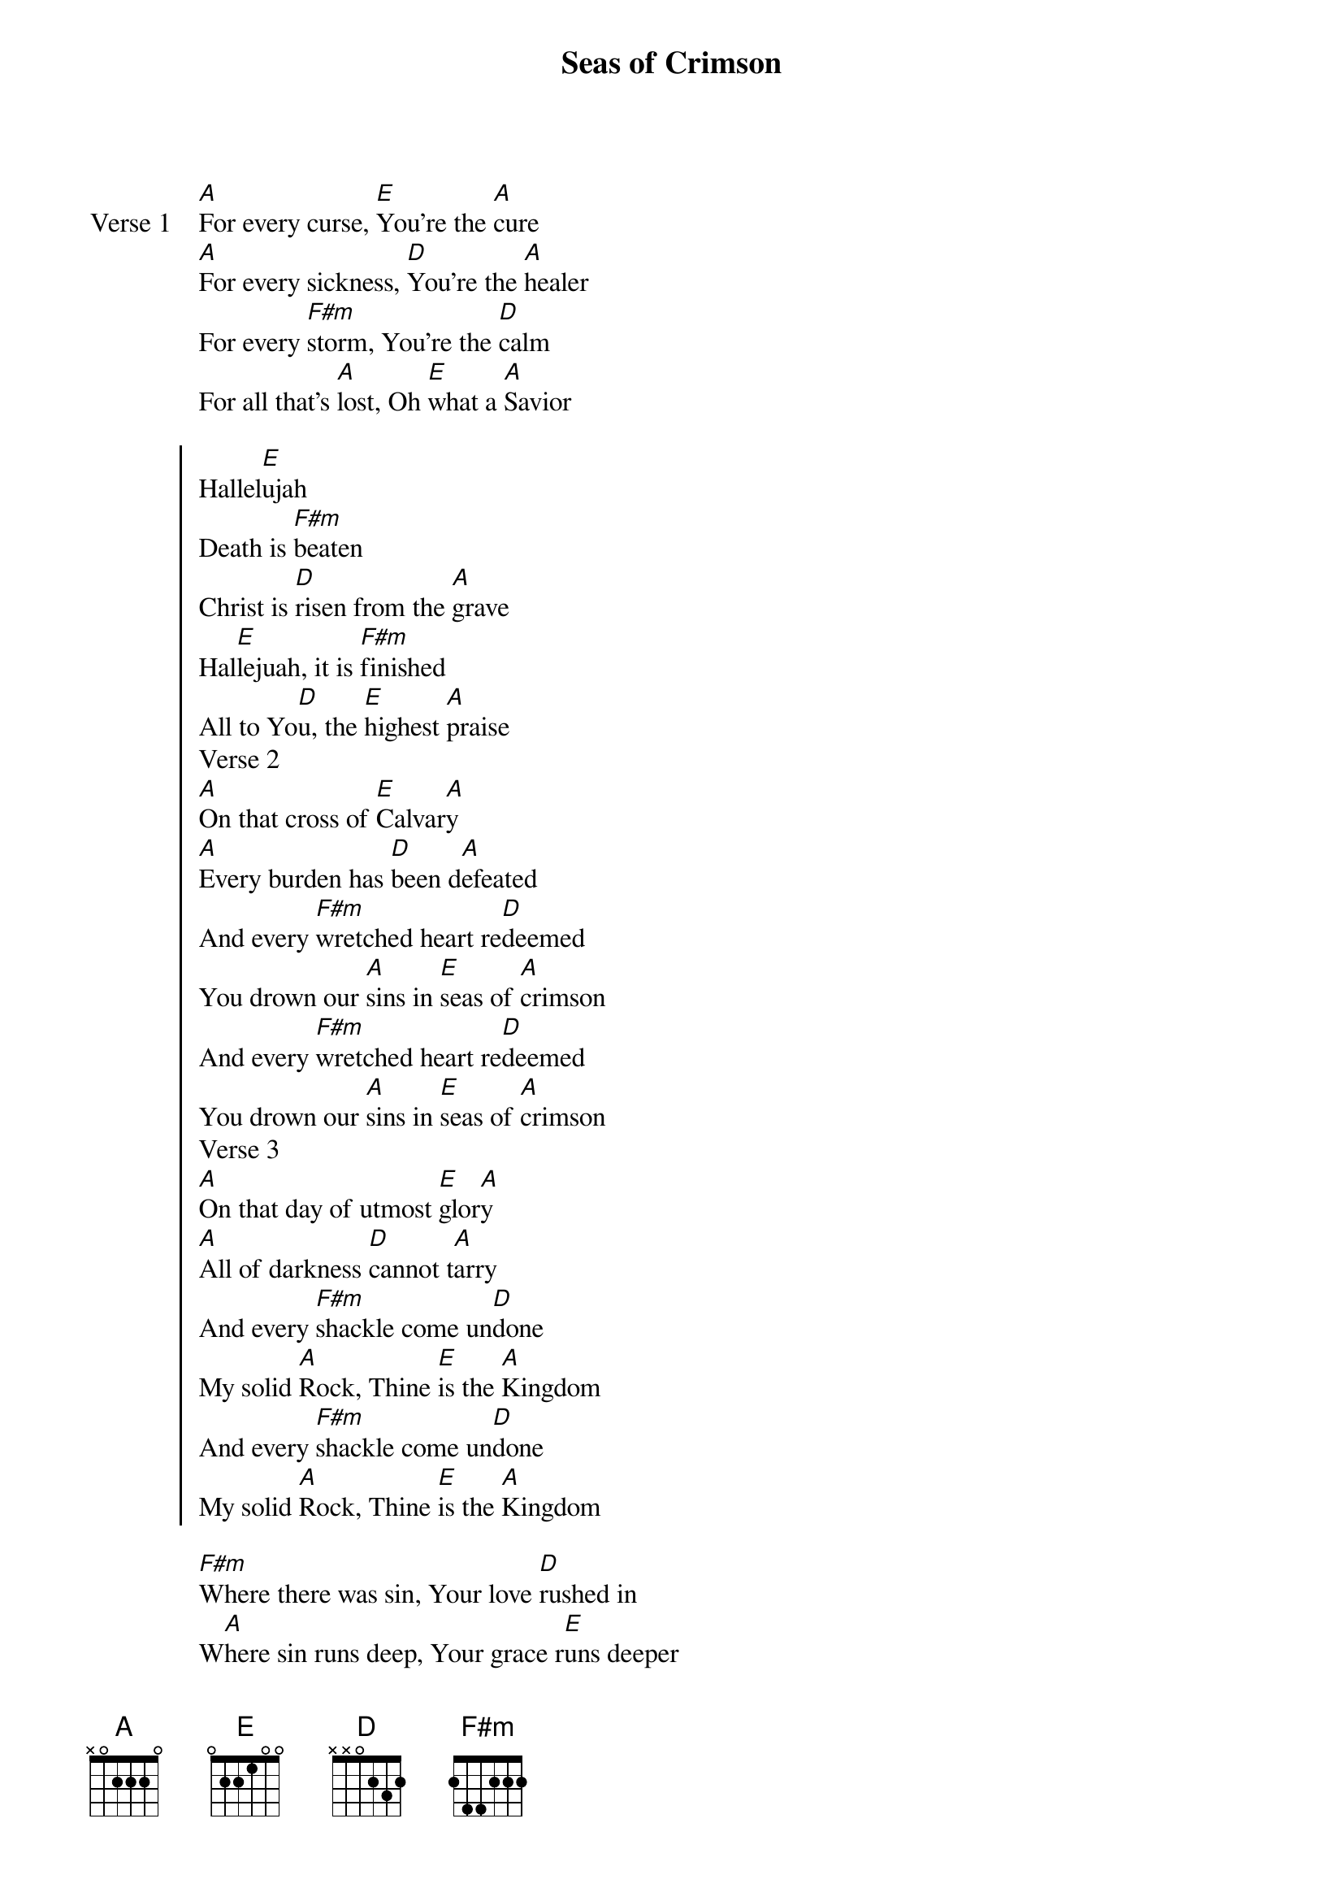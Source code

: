 {title: Seas of Crimson}
{artist: D. Bashta, Bill Johnson}
{key: A}

{start_of_verse: Verse 1}
[A]For every curse, [E]You’re the [A]cure
[A]For every sickness, [D]You’re the [A]healer
For every [F#m]storm, You’re the [D]calm
For all that’s [A]lost, Oh [E]what a [A]Savior
{end_of_verse}

{start_of_chorus}
Hallel[E]ujah
Death is [F#m]beaten
Christ is [D]risen from the [A]grave
Hal[E]lejuah, it is [F#m]finished
All to Yo[D]u, the [E]highest [A]praise
Verse 2
[A]On that cross of [E]Calvar[A]y
[A]Every burden has [D]been d[A]efeated
And every [F#m]wretched heart re[D]deemed
You drown our [A]sins in [E]seas of [A]crimson
And every [F#m]wretched heart re[D]deemed
You drown our [A]sins in [E]seas of [A]crimson
Verse 3
[A]On that day of utmost [E]glor[A]y
[A]All of darkness [D]cannot t[A]arry
And every [F#m]shackle come un[D]done
My solid [A]Rock, Thine [E]is the [A]Kingdom
And every [F#m]shackle come un[D]done
My solid [A]Rock, Thine [E]is the [A]Kingdom
{end_of_chorus}

{start_of_bridge}
[F#m]Where there was sin, Your love [D]rushed in
W[A]here sin runs deep, Your grace r[E]uns deeper
F[F#m]or all enslaved, the ransom pa[D]id
H[A]ope of the world, all hail the p[E]ower
{end_of_bridge}
